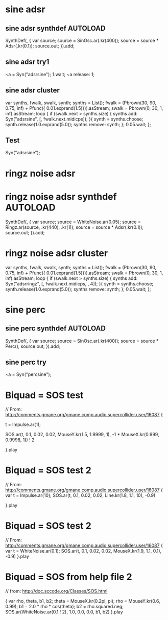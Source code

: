 * sine adsr
** sine adsr synthdef                                              :AUTOLOAD:
:PROPERTIES:
:AUTOLOAD: t
:ID:       D08DBD21-2F34-47B3-BA17-3BECF7B6AC28
:eval-id:  2
:END:

SynthDef(\adsrsine, {
    var source;
    source = SinOsc.ar(\freq.kr(400));
    source = source * Adsr(\attack.kr(0.1));
    source.out;
}).add;

** sine adsr try1
:PROPERTIES:
:ID:       3D462B11-D7F9-41D5-B8AC-8E5C199203A0
:eval-id:  3
:END:

~a = Syn("adsrsine");
1.wait;
~a release: 1;

** sine adsr cluster
:PROPERTIES:
:ID:       96BDA051-5E05-45FA-B78C-AB4FD02F40B0
:eval-id:  13
:END:

var synths, fwalk, swalk, synth;
synths = List();
fwalk = (Pbrown(30, 90, 0.75, inf) + Pfunc({ 0.01.exprand(1.5)})).asStream;
swalk = Pbrown(0, 30, 1, inf).asStream;
loop {
	if (swalk.next > synths.size) {
		synths add: Syn("adsrsine", [\freq, fwalk.next.midicps]);
	}{
		synth = synths.choose;
		synth.release(1.0.exprand(5.0));
		synths remove: synth;
	};
	0.05.wait;
};

** Test
:PROPERTIES:
:ID:       3DC5EB2D-6A1C-484F-83EF-384F22E9AAFA
:eval-id:  3
:END:
Syn("adsrsine");

* ringz noise adsr
* ringz noise adsr synthdef                                        :AUTOLOAD:
:PROPERTIES:
:AUTOLOAD: t
:ID:       76813E41-EF3E-4990-84FB-305847543C4B
:eval-id:  6
:END:

SynthDef(\adsrringz, {
    var source;
    source = WhiteNoise.ar(0.05);
    source = Ringz.ar(source, \freq.kr(440), \decaytime.kr(1));
    source = source * Adsr(\attack.kr(0.1));
    source.out;
}).add;

* ringz noise adsr cluster
:PROPERTIES:
:eval-id:  18
:ID:       197D3D93-FE56-4BC1-B290-C62EED1B252E
:END:

var synths, fwalk, swalk, synth;
synths = List();
fwalk = (Pbrown(30, 90, 0.75, inf) + Pfunc({ 0.01.exprand(1.5)})).asStream;
swalk = Pbrown(0, 30, 1, inf).asStream;
loop {
	if (swalk.next > synths.size) {
		synths add: Syn("adsrringz", [\freq, fwalk.next.midicps, \decayTime, 4]);
	}{
		synth = synths.choose;
		synth.release(1.0.exprand(5.0));
		synths remove: synth;
	};
	0.05.wait;
};


* sine perc
** sine perc synthdef                                             :AUTOLOAD:
:PROPERTIES:
:AUTOLOAD: t
:END:

SynthDef(\percsine, {
    var source;
    source = SinOsc.ar(\freq.kr(400));
    source = source * Perc();
    source.out;
}).add;

** sine perc try
:PROPERTIES:
:ID:       3D462B11-D7F9-41D5-B8AC-8E5C199203A0
:eval-id:  4
:END:

~a = Syn("percsine");

* Biquad = SOS test
:PROPERTIES:
:ID:       33ACAB93-B12B-473D-A14F-3C4FE87C49A3
:eval-id:  2
:END:
// From: http://comments.gmane.org/gmane.comp.audio.supercollider.user/16087
{

t = Impulse.ar(1);

SOS.ar(t, 0.1, 0.02, 0.02, MouseY.kr(1.5, 1.9999, 1),  -1 * MouseX.kr(0.999, 0.9998, 1)) ! 2

}.play

* Biquad = SOS test 2
:PROPERTIES:
:ID:       33ACAB93-B12B-473D-A14F-3C4FE87C49A3
:eval-id:  10
:END:
// From: http://comments.gmane.org/gmane.comp.audio.supercollider.user/16087
{
	var t = Impulse.ar(10);
	SOS.ar(t, 0.1, 0.02, 0.02, Line.kr(1.8, 1.1, 10),  -0.9)

}.play
* Biquad = SOS test 2
:PROPERTIES:
:eval-id:  21
:ID:       36FCE8E2-69C1-4837-A7BB-897772C93C8E
:END:
// From: http://comments.gmane.org/gmane.comp.audio.supercollider.user/16087
{
	var t = WhiteNoise.ar(0.1);
	SOS.ar(t, 0.1, 0.02, 0.02, MouseX.kr(1.9, 1.1, 0.1),  -0.9)
}.play
* Biquad = SOS from help file 2
:PROPERTIES:
:ID:       DA114C57-B48E-4772-9D15-E5291B269D7D
:eval-id:  2
:END:
// from: http://doc.sccode.org/Classes/SOS.html

{
    var rho, theta, b1, b2;
    theta = MouseX.kr(0.2pi, pi);
    rho = MouseY.kr(0.6, 0.99);
    b1 = 2.0 * rho * cos(theta);
    b2 = rho.squared.neg;
    SOS.ar(WhiteNoise.ar(0.1 ! 2), 1.0, 0.0, 0.0, b1, b2)
}.play
